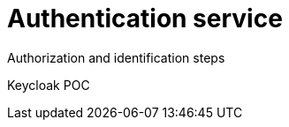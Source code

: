 = Authentication service
:navtitle: Authentication

Authorization and identification steps

Keycloak
POC
